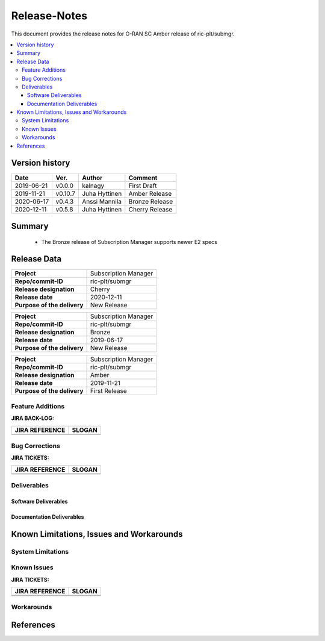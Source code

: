 ..
..  Copyright (c) 2019 AT&T Intellectual Property.
..  Copyright (c) 2019 Nokia.
..
..  Licensed under the Creative Commons Attribution 4.0 International
..  Public License (the "License"); you may not use this file except
..  in compliance with the License. You may obtain a copy of the License at
..
..    https://creativecommons.org/licenses/by/4.0/
..
..  Unless required by applicable law or agreed to in writing, documentation
..  distributed under the License is distributed on an "AS IS" BASIS,
..  WITHOUT WARRANTIES OR CONDITIONS OF ANY KIND, either express or implied.
..
..  See the License for the specific language governing permissions and
..  limitations under the License.
..


Release-Notes
=============


This document provides the release notes for O-RAN SC Amber release of ric-plt/submgr.

.. contents::
   :depth: 3
   :local:


Version history
---------------

+--------------------+--------------------+--------------------+--------------------+
| **Date**           | **Ver.**           | **Author**         | **Comment**        |
|                    |                    |                    |                    |
+--------------------+--------------------+--------------------+--------------------+
| 2019-06-21         | v0.0.0             | kalnagy            | First Draft        |
|                    |                    |                    |                    |
+--------------------+--------------------+--------------------+--------------------+
| 2019-11-21         | v0.10.7            | Juha Hyttinen      | Amber Release      |
|                    |                    |                    |                    |
+--------------------+--------------------+--------------------+--------------------+
| 2020-06-17         | v0.4.3             | Anssi Mannila      | Bronze Release     |
|                    |                    |                    |                    |
+--------------------+--------------------+--------------------+--------------------+
| 2020-12-11         | v0.5.8             | Juha Hyttinen      | Cherry Release     |
|                    |                    |                    |                    |
+--------------------+--------------------+--------------------+--------------------+



Summary
-------
  - The Bronze release of Subscription Manager supports newer E2 specs


Release Data
------------

+--------------------------------------+--------------------------------------+
| **Project**                          | Subscription Manager                 |
|                                      |                                      |
+--------------------------------------+--------------------------------------+
| **Repo/commit-ID**                   | ric-plt/submgr                       |
|                                      |                                      |
+--------------------------------------+--------------------------------------+
| **Release designation**              | Cherry                               |
|                                      |                                      |
+--------------------------------------+--------------------------------------+
| **Release date**                     | 2020-12-11                           |
|                                      |                                      |
+--------------------------------------+--------------------------------------+
| **Purpose of the delivery**          | New Release                          |
|                                      |                                      |
+--------------------------------------+--------------------------------------+

+--------------------------------------+--------------------------------------+
| **Project**                          | Subscription Manager                 |
|                                      |                                      |
+--------------------------------------+--------------------------------------+
| **Repo/commit-ID**                   | ric-plt/submgr                       |
|                                      |                                      |
+--------------------------------------+--------------------------------------+
| **Release designation**              | Bronze                               |
|                                      |                                      |
+--------------------------------------+--------------------------------------+
| **Release date**                     | 2019-06-17                           |
|                                      |                                      |
+--------------------------------------+--------------------------------------+
| **Purpose of the delivery**          | New Release                          |
|                                      |                                      |
+--------------------------------------+--------------------------------------+


+--------------------------------------+--------------------------------------+
| **Project**                          | Subscription Manager                 |
|                                      |                                      |
+--------------------------------------+--------------------------------------+
| **Repo/commit-ID**                   | ric-plt/submgr                       |
|                                      |                                      |
+--------------------------------------+--------------------------------------+
| **Release designation**              | Amber                                |
|                                      |                                      |
+--------------------------------------+--------------------------------------+
| **Release date**                     | 2019-11-21                           |
|                                      |                                      |
+--------------------------------------+--------------------------------------+
| **Purpose of the delivery**          | First Release                        |
|                                      |                                      |
+--------------------------------------+--------------------------------------+



Feature Additions
^^^^^^^^^^^^^^^^^

**JIRA BACK-LOG:**

+--------------------------------------+--------------------------------------+
| **JIRA REFERENCE**                   | **SLOGAN**                           |
|                                      |                                      |
+--------------------------------------+--------------------------------------+
|                                      |                                      |
|                                      |                                      |
|                                      |                                      |
+--------------------------------------+--------------------------------------+
|                                      |                                      |
|                                      |                                      |
|                                      |                                      |
+--------------------------------------+--------------------------------------+

Bug Corrections
^^^^^^^^^^^^^^^

**JIRA TICKETS:**

+--------------------------------------+--------------------------------------+
| **JIRA REFERENCE**                   | **SLOGAN**                           |
|                                      |                                      |
+--------------------------------------+--------------------------------------+
|                                      |                                      |
|                                      |                                      |
|                                      |                                      |
+--------------------------------------+--------------------------------------+
|                                      |                                      |
|                                      |                                      |
|                                      |                                      |
+--------------------------------------+--------------------------------------+

Deliverables
^^^^^^^^^^^^

Software Deliverables
+++++++++++++++++++++


Documentation Deliverables
++++++++++++++++++++++++++


Known Limitations, Issues and Workarounds
-----------------------------------------

System Limitations
^^^^^^^^^^^^^^^^^^

Known Issues
^^^^^^^^^^^^

**JIRA TICKETS:**

+--------------------------------------+--------------------------------------+
| **JIRA REFERENCE**                   | **SLOGAN**                           |
|                                      |                                      |
+--------------------------------------+--------------------------------------+
|                                      |                                      |
|                                      |                                      |
|                                      |                                      |
+--------------------------------------+--------------------------------------+
|                                      |                                      |
|                                      |                                      |
|                                      |                                      |
+--------------------------------------+--------------------------------------+

Workarounds
^^^^^^^^^^^



References
----------

